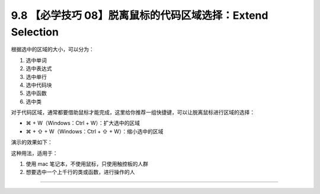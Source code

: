 9.8 【必学技巧 08】脱离鼠标的代码区域选择：Extend Selection
===========================================================

|image0|

根据选中的区域的大小，可以分为：

1. 选中单词
2. 选中表达式
3. 选中单行
4. 选中代码块
5. 选中函数
6. 选中类

对于代码区域，通常都要借助鼠标才能完成，这里给你推荐一组快捷键，可以让脱离鼠标进行区域的选择：

-  ⌘ + W（Windows：Ctrl + W）：扩大选中的区域
-  ⌘ + ⇧ + W（Windows：Ctrl + ⇧ + W）：缩小选中的区域

演示的效果如下：

|image1|

这种用法，适用于：

1. 使用 mac 笔记本，不使用鼠标，只使用触控板的人群
2. 想要选中一个上千行的类或函数，进行操作的人

--------------

|image2|

.. |image0| image:: http://image.iswbm.com/20200804124133.png
.. |image1| image:: http://image.iswbm.com/Kapture%202020-08-29%20at%2011.43.57.gif
.. |image2| image:: https://open.weixin.qq.com/qr/code?username=idealyard


